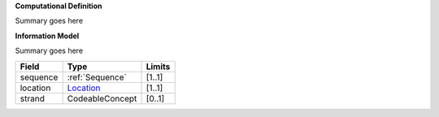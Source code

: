 **Computational Definition**

Summary goes here 

**Information Model**

Summary goes here

.. list-table::
   :class: clean-wrap
   :header-rows: 1
   :align: left
   :widths: auto
   
   *  - Field 
      - Type
      - Limits
   *  - sequence 
      - :ref:`Sequence`
      - [1..1]
   *  - location
      - `Location <https://vrs.ga4gh.org/en/stable/terms_and_model.html#locations-and-intervals>`__
      - [1..1]
   *  - strand
      - CodeableConcept
      - [0..1]
